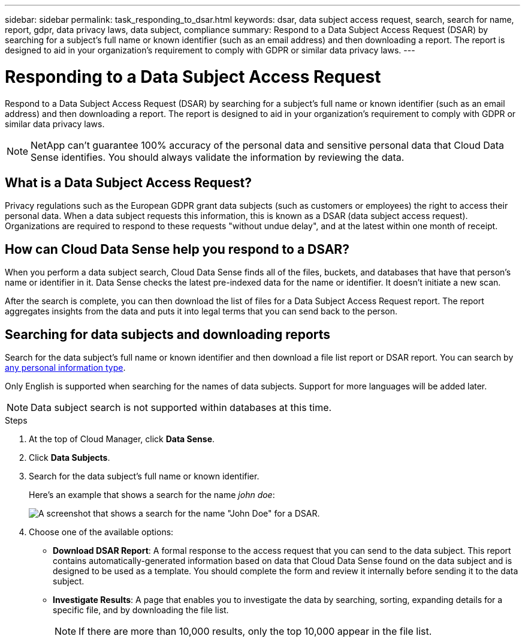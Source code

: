 ---
sidebar: sidebar
permalink: task_responding_to_dsar.html
keywords: dsar, data subject access request, search, search for name, report, gdpr, data privacy laws, data subject, compliance
summary: Respond to a Data Subject Access Request (DSAR) by searching for a subject's full name or known identifier (such as an email address) and then downloading a report. The report is designed to aid in your organization's requirement to comply with GDPR or similar data privacy laws.
---

= Responding to a Data Subject Access Request
:hardbreaks:
:nofooter:
:icons: font
:linkattrs:
:imagesdir: ./media/

[.lead]
Respond to a Data Subject Access Request (DSAR) by searching for a subject's full name or known identifier (such as an email address) and then downloading a report. The report is designed to aid in your organization's requirement to comply with GDPR or similar data privacy laws.

NOTE: NetApp can't guarantee 100% accuracy of the personal data and sensitive personal data that Cloud Data Sense identifies. You should always validate the information by reviewing the data.

== What is a Data Subject Access Request?

Privacy regulations such as the European GDPR grant data subjects (such as customers or employees) the right to access their personal data. When a data subject requests this information, this is known as a DSAR (data subject access request). Organizations are required to respond to these requests "without undue delay", and at the latest within one month of receipt.

== How can Cloud Data Sense help you respond to a DSAR?

When you perform a data subject search, Cloud Data Sense finds all of the files, buckets, and databases that have that person's name or identifier in it. Data Sense checks the latest pre-indexed data for the name or identifier. It doesn't initiate a new scan.

After the search is complete, you can then download the list of files for a Data Subject Access Request report. The report aggregates insights from the data and puts it into legal terms that you can send back to the person.

== Searching for data subjects and downloading reports

Search for the data subject's full name or known identifier and then download a file list report or DSAR report. You can search by link:task_controlling_private_data.html#types-of-personal-data[any personal information type^].

Only English is supported when searching for the names of data subjects. Support for more languages will be added later.

NOTE: Data subject search is not supported within databases at this time.

.Steps

. At the top of Cloud Manager, click *Data Sense*.

. Click *Data Subjects*.

. Search for the data subject's full name or known identifier.
+
Here's an example that shows a search for the name _john doe_:
+
image:screenshot_dsar_search.gif[A screenshot that shows a search for the name "John Doe" for a DSAR.]

. Choose one of the available options:
* *Download DSAR Report*: A formal response to the access request that you can send to the data subject. This report contains automatically-generated information based on data that Cloud Data Sense found on the data subject and is designed to be used as a template. You should complete the form and review it internally before sending it to the data subject.

* *Investigate Results*: A page that enables you to investigate the data by searching, sorting, expanding details for a specific file, and by downloading the file list.
+
NOTE: If there are more than 10,000 results, only the top 10,000 appear in the file list.
